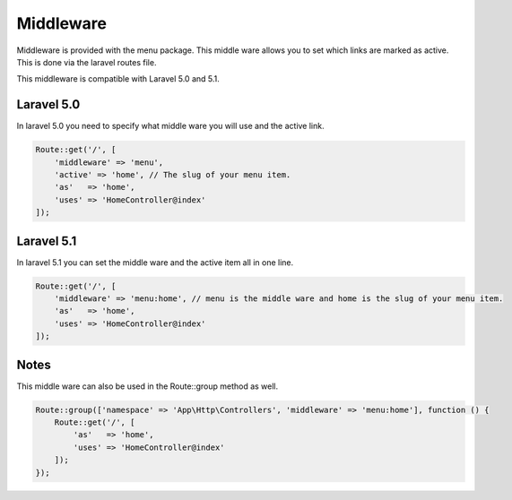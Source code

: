 Middleware
==========
Middleware is provided with the menu package. This middle ware allows you to set which links are marked as active.
This is done via the laravel routes file.

This middleware is compatible with Laravel 5.0 and 5.1.

Laravel 5.0
-----------
In laravel 5.0 you need to specify what middle ware you will use and the active link.

.. code::

    Route::get('/', [
        'middleware' => 'menu',
        'active' => 'home', // The slug of your menu item.
        'as'   => 'home',
        'uses' => 'HomeController@index'
    ]);



Laravel 5.1
-----------
In laravel 5.1 you can set the middle ware and the active item all in one line.

.. code::

    Route::get('/', [
        'middleware' => 'menu:home', // menu is the middle ware and home is the slug of your menu item.
        'as'   => 'home',
        'uses' => 'HomeController@index'
    ]);

Notes
-----
This middle ware can also be used in the Route::group method as well.

.. code::

    Route::group(['namespace' => 'App\Http\Controllers', 'middleware' => 'menu:home'], function () {
        Route::get('/', [
            'as'   => 'home',
            'uses' => 'HomeController@index'
        ]);
    });